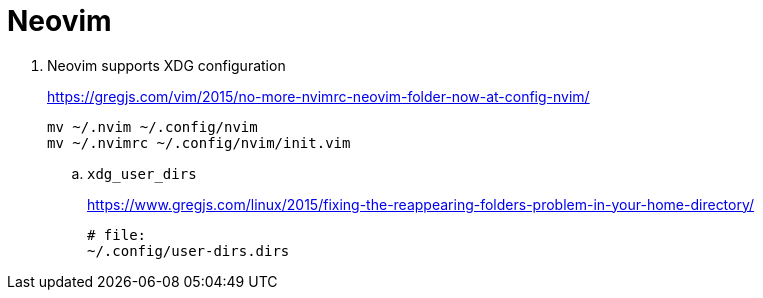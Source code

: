 = Neovim
:hp-tags: neovim, xdg, xdg_configuration

. Neovim supports XDG configuration
+
https://gregjs.com/vim/2015/no-more-nvimrc-neovim-folder-now-at-config-nvim/
+
[source,shell]
----
mv ~/.nvim ~/.config/nvim
mv ~/.nvimrc ~/.config/nvim/init.vim
----

.. `xdg_user_dirs`
+
https://www.gregjs.com/linux/2015/fixing-the-reappearing-folders-problem-in-your-home-directory/
+
----
# file:
~/.config/user-dirs.dirs
----
